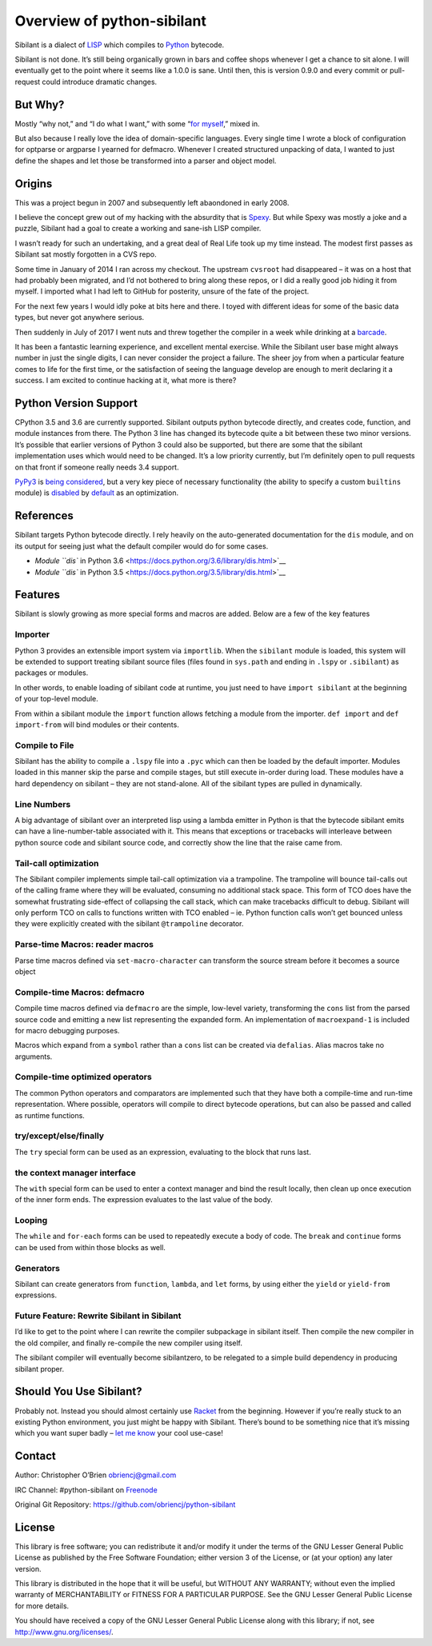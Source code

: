 Overview of python-sibilant
===========================

Sibilant is a dialect of
`LISP <https://en.wikipedia.org/wiki/Lisp_(programming_language)>`__
which compiles to `Python <https://python.org/>`__ bytecode.

Sibilant is not done. It’s still being organically grown in bars and
coffee shops whenever I get a chance to sit alone. I will eventually get
to the point where it seems like a 1.0.0 is sane. Until then, this is
version 0.9.0 and every commit or pull-request could introduce dramatic
changes.

But Why?
--------

Mostly “why not,” and “I do what I want,” with some “`for
myself <http://obriencj.preoccupied.net/blog/2017/09/17/my-first-lisp-compiler/>`__,”
mixed in.

But also because I really love the idea of domain-specific languages.
Every single time I wrote a block of configuration for optparse or
argparse I yearned for defmacro. Whenever I created structured unpacking
of data, I wanted to just define the shapes and let those be transformed
into a parser and object model.

Origins
-------

This was a project begun in 2007 and subsequently left abaondoned in
early 2008.

I believe the concept grew out of my hacking with the absurdity that is
`Spexy <https://github.com/obriencj/python-spexy>`__. But while Spexy
was mostly a joke and a puzzle, Sibilant had a goal to create a working
and sane-ish LISP compiler.

I wasn’t ready for such an undertaking, and a great deal of Real Life
took up my time instead. The modest first passes as Sibilant sat mostly
forgotten in a CVS repo.

Some time in January of 2014 I ran across my checkout. The upstream
``cvsroot`` had disappeared – it was on a host that had probably been
migrated, and I’d not bothered to bring along these repos, or I did a
really good job hiding it from myself. I imported what I had left to
GitHub for posterity, unsure of the fate of the project.

For the next few years I would idly poke at bits here and there. I toyed
with different ideas for some of the basic data types, but never got
anywhere serious.

Then suddenly in July of 2017 I went nuts and threw together the
compiler in a week while drinking at a
`barcade <https://theboxcarbar.com/raleigh/>`__.

It has been a fantastic learning experience, and excellent mental
exercise. While the Sibilant user base might always number in just the
single digits, I can never consider the project a failure. The sheer joy
from when a particular feature comes to life for the first time, or the
satisfaction of seeing the language develop are enough to merit
declaring it a success. I am excited to continue hacking at it, what
more is there?

Python Version Support
----------------------

CPython 3.5 and 3.6 are currently supported. Sibilant outputs python
bytecode directly, and creates code, function, and module instances from
there. The Python 3 line has changed its bytecode quite a bit between
these two minor versions. It’s possible that earlier versions of Python
3 could also be supported, but there are some that the sibilant
implementation uses which would need to be changed. It’s a low priority
currently, but I’m definitely open to pull requests on that front if
someone really needs 3.4 support.

`PyPy3 <https://pypy.org/>`__ is `being
considered <https://github.com/obriencj/python-sibilant/issues/51>`__,
but a very key piece of necessary functionality (the ability to specify
a custom ``builtins`` module) is
`disabled <https://bitbucket.org/pypy/pypy/issues/2653/>`__ by
`default <http://doc.pypy.org/en/latest/config/objspace.honor__builtins__.html>`__
as an optimization.

References
----------

Sibilant targets Python bytecode directly. I rely heavily on the
auto-generated documentation for the ``dis`` module, and on its output
for seeing just what the default compiler would do for some cases.

-  `Module ``dis`` in Python
   3.6 <https://docs.python.org/3.6/library/dis.html>`__
-  `Module ``dis`` in Python
   3.5 <https://docs.python.org/3.5/library/dis.html>`__

Features
--------

Sibilant is slowly growing as more special forms and macros are added.
Below are a few of the key features

Importer
~~~~~~~~

Python 3 provides an extensible import system via ``importlib``. When
the ``sibilant`` module is loaded, this system will be extended to
support treating sibilant source files (files found in ``sys.path`` and
ending in ``.lspy`` or ``.sibilant``) as packages or modules.

In other words, to enable loading of sibilant code at runtime, you just
need to have ``import sibilant`` at the beginning of your top-level
module.

From within a sibilant module the ``import`` function allows fetching a
module from the importer. ``def import`` and ``def import-from`` will
bind modules or their contents.

Compile to File
~~~~~~~~~~~~~~~

Sibilant has the ability to compile a ``.lspy`` file into a ``.pyc``
which can then be loaded by the default importer. Modules loaded in this
manner skip the parse and compile stages, but still execute in-order
during load. These modules have a hard dependency on sibilant – they are
not stand-alone. All of the sibilant types are pulled in dynamically.

Line Numbers
~~~~~~~~~~~~

A big advantage of sibilant over an interpreted lisp using a lambda
emitter in Python is that the bytecode sibilant emits can have a
line-number-table associated with it. This means that exceptions or
tracebacks will interleave between python source code and sibilant
source code, and correctly show the line that the raise came from.

Tail-call optimization
~~~~~~~~~~~~~~~~~~~~~~

The Sibilant compiler implements simple tail-call optimization via a
trampoline. The trampoline will bounce tail-calls out of the calling
frame where they will be evaluated, consuming no additional stack space.
This form of TCO does have the somewhat frustrating side-effect of
collapsing the call stack, which can make tracebacks difficult to debug.
Sibilant will only perform TCO on calls to functions written with TCO
enabled – ie. Python function calls won’t get bounced unless they were
explicitly created with the sibilant ``@trampoline`` decorator.

Parse-time Macros: reader macros
~~~~~~~~~~~~~~~~~~~~~~~~~~~~~~~~

Parse time macros defined via ``set-macro-character`` can transform the
source stream before it becomes a source object

Compile-time Macros: defmacro
~~~~~~~~~~~~~~~~~~~~~~~~~~~~~

Compile time macros defined via ``defmacro`` are the simple, low-level
variety, transforming the ``cons`` list from the parsed source code and
emitting a new list representing the expanded form. An implementation of
``macroexpand-1`` is included for macro debugging purposes.

Macros which expand from a ``symbol`` rather than a ``cons`` list can be
created via ``defalias``. Alias macros take no arguments.

Compile-time optimized operators
~~~~~~~~~~~~~~~~~~~~~~~~~~~~~~~~

The common Python operators and comparators are implemented such that
they have both a compile-time and run-time representation. Where
possible, operators will compile to direct bytecode operations, but can
also be passed and called as runtime functions.

try/except/else/finally
~~~~~~~~~~~~~~~~~~~~~~~

The ``try`` special form can be used as an expression, evaluating to the
block that runs last.

the context manager interface
~~~~~~~~~~~~~~~~~~~~~~~~~~~~~

The ``with`` special form can be used to enter a context manager and
bind the result locally, then clean up once execution of the inner form
ends. The expression evaluates to the last value of the body.

Looping
~~~~~~~

The ``while`` and ``for-each`` forms can be used to repeatedly execute a
body of code. The ``break`` and ``continue`` forms can be used from
within those blocks as well.

Generators
~~~~~~~~~~

Sibilant can create generators from ``function``, ``lambda``, and
``let`` forms, by using either the ``yield`` or ``yield-from``
expressions.

Future Feature: Rewrite Sibilant in Sibilant
~~~~~~~~~~~~~~~~~~~~~~~~~~~~~~~~~~~~~~~~~~~~

I’d like to get to the point where I can rewrite the compiler subpackage
in sibilant itself. Then compile the new compiler in the old compiler,
and finally re-compile the new compiler using itself.

The sibilant compiler will eventually become sibilantzero, to be
relegated to a simple build dependency in producing sibilant proper.

Should You Use Sibilant?
------------------------

Probably not. Instead you should almost certainly use
`Racket <https://racket-lang.org>`__ from the beginning. However if
you’re really stuck to an existing Python environment, you just might be
happy with Sibilant. There’s bound to be something nice that it’s
missing which you want super badly – `let me
know <https://github.com/obriencj/python-sibilant/issues>`__ your cool
use-case!

Contact
-------

Author: Christopher O’Brien obriencj@gmail.com

IRC Channel: #python-sibilant on `Freenode <https://freenode.net>`__

Original Git Repository: https://github.com/obriencj/python-sibilant

License
-------

This library is free software; you can redistribute it and/or modify it
under the terms of the GNU Lesser General Public License as published by
the Free Software Foundation; either version 3 of the License, or (at
your option) any later version.

This library is distributed in the hope that it will be useful, but
WITHOUT ANY WARRANTY; without even the implied warranty of
MERCHANTABILITY or FITNESS FOR A PARTICULAR PURPOSE. See the GNU Lesser
General Public License for more details.

You should have received a copy of the GNU Lesser General Public License
along with this library; if not, see http://www.gnu.org/licenses/.
